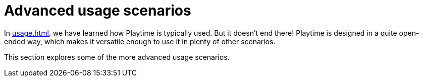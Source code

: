= Advanced usage scenarios

In xref:usage.adoc[], we have learned how Playtime is typically used. But it doesn't end there! Playtime is designed in a quite open-ended way, which makes it versatile enough to use it in plenty of other scenarios.

This section explores some of the more advanced usage scenarios.